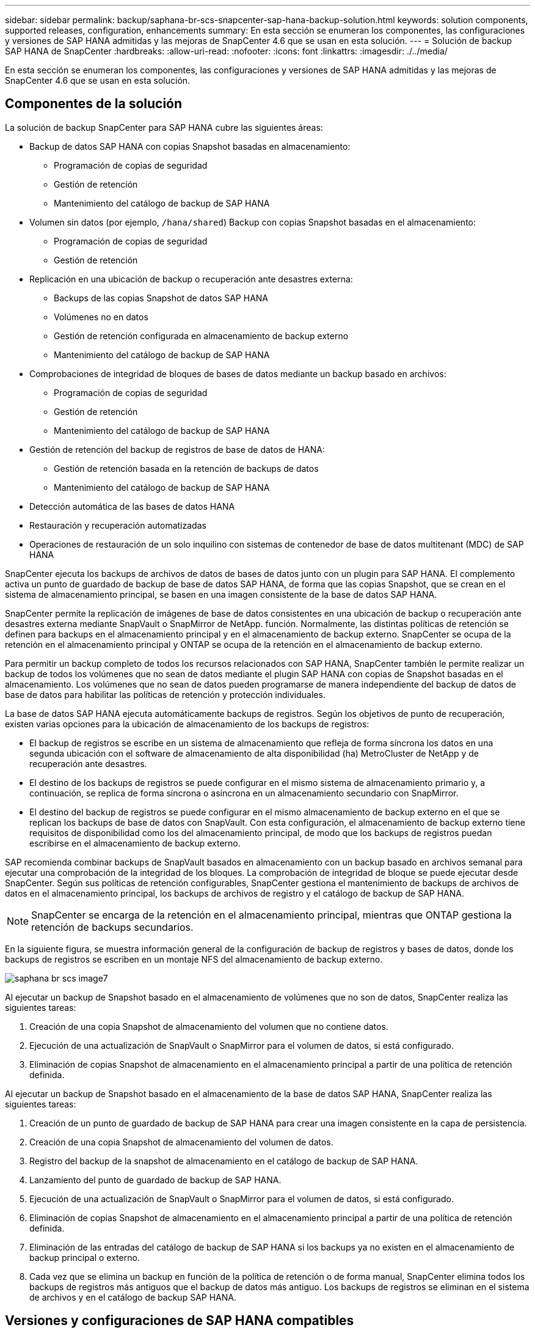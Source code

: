 ---
sidebar: sidebar 
permalink: backup/saphana-br-scs-snapcenter-sap-hana-backup-solution.html 
keywords: solution components, supported releases, configuration, enhancements 
summary: En esta sección se enumeran los componentes, las configuraciones y versiones de SAP HANA admitidas y las mejoras de SnapCenter 4.6 que se usan en esta solución. 
---
= Solución de backup SAP HANA de SnapCenter
:hardbreaks:
:allow-uri-read: 
:nofooter: 
:icons: font
:linkattrs: 
:imagesdir: ./../media/


[role="lead"]
En esta sección se enumeran los componentes, las configuraciones y versiones de SAP HANA admitidas y las mejoras de SnapCenter 4.6 que se usan en esta solución.



== Componentes de la solución

La solución de backup SnapCenter para SAP HANA cubre las siguientes áreas:

* Backup de datos SAP HANA con copias Snapshot basadas en almacenamiento:
+
** Programación de copias de seguridad
** Gestión de retención
** Mantenimiento del catálogo de backup de SAP HANA


* Volumen sin datos (por ejemplo, `/hana/shared`) Backup con copias Snapshot basadas en el almacenamiento:
+
** Programación de copias de seguridad
** Gestión de retención


* Replicación en una ubicación de backup o recuperación ante desastres externa:
+
** Backups de las copias Snapshot de datos SAP HANA
** Volúmenes no en datos
** Gestión de retención configurada en almacenamiento de backup externo
** Mantenimiento del catálogo de backup de SAP HANA


* Comprobaciones de integridad de bloques de bases de datos mediante un backup basado en archivos:
+
** Programación de copias de seguridad
** Gestión de retención
** Mantenimiento del catálogo de backup de SAP HANA


* Gestión de retención del backup de registros de base de datos de HANA:
+
** Gestión de retención basada en la retención de backups de datos
** Mantenimiento del catálogo de backup de SAP HANA


* Detección automática de las bases de datos HANA
* Restauración y recuperación automatizadas
* Operaciones de restauración de un solo inquilino con sistemas de contenedor de base de datos multitenant (MDC) de SAP HANA


SnapCenter ejecuta los backups de archivos de datos de bases de datos junto con un plugin para SAP HANA. El complemento activa un punto de guardado de backup de base de datos SAP HANA, de forma que las copias Snapshot, que se crean en el sistema de almacenamiento principal, se basen en una imagen consistente de la base de datos SAP HANA.

SnapCenter permite la replicación de imágenes de base de datos consistentes en una ubicación de backup o recuperación ante desastres externa mediante SnapVault o SnapMirror de NetApp. función. Normalmente, las distintas políticas de retención se definen para backups en el almacenamiento principal y en el almacenamiento de backup externo. SnapCenter se ocupa de la retención en el almacenamiento principal y ONTAP se ocupa de la retención en el almacenamiento de backup externo.

Para permitir un backup completo de todos los recursos relacionados con SAP HANA, SnapCenter también le permite realizar un backup de todos los volúmenes que no sean de datos mediante el plugin SAP HANA con copias de Snapshot basadas en el almacenamiento. Los volúmenes que no sean de datos pueden programarse de manera independiente del backup de datos de base de datos para habilitar las políticas de retención y protección individuales.

La base de datos SAP HANA ejecuta automáticamente backups de registros. Según los objetivos de punto de recuperación, existen varias opciones para la ubicación de almacenamiento de los backups de registros:

* El backup de registros se escribe en un sistema de almacenamiento que refleja de forma síncrona los datos en una segunda ubicación con el software de almacenamiento de alta disponibilidad (ha) MetroCluster de NetApp y de recuperación ante desastres.
* El destino de los backups de registros se puede configurar en el mismo sistema de almacenamiento primario y, a continuación, se replica de forma síncrona o asíncrona en un almacenamiento secundario con SnapMirror.
* El destino del backup de registros se puede configurar en el mismo almacenamiento de backup externo en el que se replican los backups de base de datos con SnapVault. Con esta configuración, el almacenamiento de backup externo tiene requisitos de disponibilidad como los del almacenamiento principal, de modo que los backups de registros puedan escribirse en el almacenamiento de backup externo.


SAP recomienda combinar backups de SnapVault basados en almacenamiento con un backup basado en archivos semanal para ejecutar una comprobación de la integridad de los bloques. La comprobación de integridad de bloque se puede ejecutar desde SnapCenter. Según sus políticas de retención configurables, SnapCenter gestiona el mantenimiento de backups de archivos de datos en el almacenamiento principal, los backups de archivos de registro y el catálogo de backup de SAP HANA.


NOTE: SnapCenter se encarga de la retención en el almacenamiento principal, mientras que ONTAP gestiona la retención de backups secundarios.

En la siguiente figura, se muestra información general de la configuración de backup de registros y bases de datos, donde los backups de registros se escriben en un montaje NFS del almacenamiento de backup externo.

image::saphana-br-scs-image7.png[saphana br scs image7]

Al ejecutar un backup de Snapshot basado en el almacenamiento de volúmenes que no son de datos, SnapCenter realiza las siguientes tareas:

. Creación de una copia Snapshot de almacenamiento del volumen que no contiene datos.
. Ejecución de una actualización de SnapVault o SnapMirror para el volumen de datos, si está configurado.
. Eliminación de copias Snapshot de almacenamiento en el almacenamiento principal a partir de una política de retención definida.


Al ejecutar un backup de Snapshot basado en el almacenamiento de la base de datos SAP HANA, SnapCenter realiza las siguientes tareas:

. Creación de un punto de guardado de backup de SAP HANA para crear una imagen consistente en la capa de persistencia.
. Creación de una copia Snapshot de almacenamiento del volumen de datos.
. Registro del backup de la snapshot de almacenamiento en el catálogo de backup de SAP HANA.
. Lanzamiento del punto de guardado de backup de SAP HANA.
. Ejecución de una actualización de SnapVault o SnapMirror para el volumen de datos, si está configurado.
. Eliminación de copias Snapshot de almacenamiento en el almacenamiento principal a partir de una política de retención definida.
. Eliminación de las entradas del catálogo de backup de SAP HANA si los backups ya no existen en el almacenamiento de backup principal o externo.
. Cada vez que se elimina un backup en función de la política de retención o de forma manual, SnapCenter elimina todos los backups de registros más antiguos que el backup de datos más antiguo. Los backups de registros se eliminan en el sistema de archivos y en el catálogo de backup SAP HANA.




== Versiones y configuraciones de SAP HANA compatibles

SnapCenter admite configuraciones de un solo host y varios hosts de SAP HANA mediante sistemas de almacenamiento de NetApp conectados a NFS o FC (AFF y FAS), así como sistemas SAP HANA que se ejecutan en Cloud Volumes ONTAP en AWS, Azure, Google Cloud Platform y AWS FSX ONTAP mediante NFS.

SnapCenter es compatible con las siguientes arquitecturas y versiones de SAP HANA:

* Contenedor único de SAP HANA: SAP HANA 1.0 SPS12
* Contenedor de base de datos multitenant (MDC) de SAP HANA: SAP HANA 2.0 SPS3 y versiones posteriores
* Contenedor de base de datos multitenant (MDC) de SAP HANA varios inquilinos: SAP HANA 2.0 SPS4 y versiones posteriores




== Mejoras de SnapCenter 4.6

A partir de la versión 4.6, SnapCenter admite la detección automática de sistemas HANA configurados en una relación de replicación del sistema HANA. Cada host se configura usando su dirección IP física (nombre de host) y su volumen de datos individual en la capa de almacenamiento. Los dos recursos de SnapCenter se combinan en un grupo de recursos; SnapCenter identifica automáticamente qué host es primario o secundario y, a continuación, ejecuta las operaciones de backup necesarias según corresponda. La gestión de retención de Snapshot y los backups basados en archivos creados con SnapCenter se realiza en ambos hosts para garantizar que los backups antiguos también se eliminan en el host secundario actual. La siguiente figura muestra una descripción general de alto nivel. Una descripción detallada de la configuración y el funcionamiento de los sistemas HANA habilitados para la replicación del sistema HANA en SnapCenter se puede encontrar en https://www.netapp.com/pdf.html?item=/media/17030-tr4719pdf.pdf["TR-4719 replicación de sistemas SAP HANA, backup y recuperación con SnapCenter"^].

image::saphana-br-scs-image8.png[saphana br scs image8]
